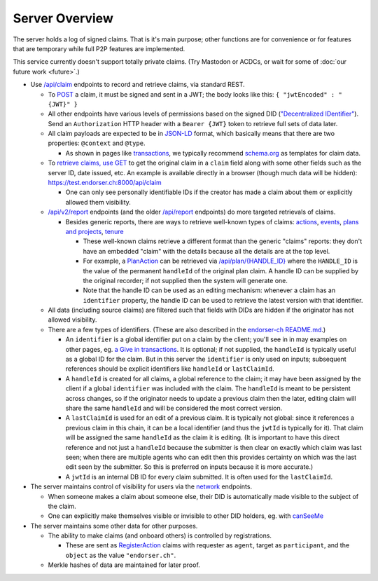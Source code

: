 
Server Overview
===============

The server holds a log of signed claims. That is it's main purpose; other functions are for convenience or for features that are temporary while full P2P features are implemented.

This service currently doesn't support totally private claims. (Try Mastodon or ACDCs, or wait for some of :doc:`our future work <future>`.)

* Use `/api/claim <https://test.endorser.ch:8000/api-docs/#/claim>`_ endpoints to record and retrieve claims, via standard REST.

  * To `POST <https://test.endorser.ch:8000/api-docs/#/claim/post_api_claim>`_ a claim, it must be signed and sent in a JWT; the body looks like this: ``{ "jwtEncoded" : "{JWT}" }``

  * All other endpoints have various levels of permissions based on the signed DID (`"Decentralized IDentifier" <https://www.w3.org/TR/did-core/>`_). Send an ``Authorization`` HTTP header with a ``Bearer {JWT}`` token to retrieve full sets of data later.

  * All claim payloads are expected to be in `JSON-LD <https://json-ld.org/>`_ format, which basically means that there are two properties: ``@context`` and ``@type``.

    * As shown in pages like `transactions <transactions.html>`_, we typically recommend `schema.org <https://schema.org>`_ as templates for claim data.

  * To `retrieve claims, use GET <https://test.endorser.ch:8000/api-docs/#/claim/get_api_claim>`_ to get the original claim in a ``claim`` field along with some other fields such as the server ID, date issued, etc. An example is available directly in a browser (though much data will be hidden): `https://test.endorser.ch:8000/api/claim <https://test.endorser.ch:8000/api/claim>`_

    * One can only see personally identifiable IDs if the creator has made a claim about them or explicitly allowed them visibility.

  * `/api/v2/report <https://test.endorser.ch:8000/api-docs/#/reportAll>`_ endpoints (and the older `/api/report <https://test.endorser.ch:8000/api-docs/#/report>`_ endpoints) do more targeted retrievals of claims.

    * Besides generic reports, there are ways to retrieve well-known types of claims: `actions <https://test.endorser.ch:8000/api-docs/#/action>`_, `events <https://test.endorser.ch:8000/api-docs/#/event>`_, `plans and projects <https://test.endorser.ch:8000/api-docs/#/project>`_, `tenure <https://test.endorser.ch:8000/api-docs/#/tenure>`_

      * These well-known claims retrieve a different format than the generic "claims" reports: they don't have an embedded "claim" with the details because all the details are at the top level.

      * For example, a `PlanAction <https://schema.org/PlanAction>`_ can be retrieved via `/api/plan/{HANDLE_ID} <http://localhost:3000/api-docs/#/project/get_api_plan__id_>`_ where the ``HANDLE_ID`` is the value of the permanent ``handleId`` of the original plan claim. A handle ID can be supplied by the original recorder; if not supplied then the system will generate one.

      * Note that the handle ID can be used as an editing mechanism: whenever a claim has an ``identifier`` property, the handle ID can be used to retrieve the latest version with that identifier.

  * All data (including source claims) are filtered such that fields with DIDs are hidden if the originator has not allowed visibility.

  * There are a few types of identifiers. (These are also described in the `endorser-ch README.md <https://github.com/trentlarson/endorser-ch/blob/master/README.md#claim-ids>`_.)

    * An ``identifier`` is a global identifier put on a claim by the client; you'll see in in may examples on other pages, eg. `a Give in transactions <transactions.html#id4>`_. It is optional; if not supplied, the ``handleId`` is typically useful as a global ID for the claim. But in this server the ``identifier`` is only used on inputs; subsequent references should be explicit identifiers like ``handleId`` or ``lastClaimId``.

    * A ``handleId`` is created for all claims, a global reference to the claim; it may have been assigned by the client if a global ``identifier`` was included with the claim. The ``handleId`` is meant to be persistent across changes, so if the originator needs to update a previous claim then the later, editing claim will share the same ``handleId`` and will be considered the most correct version.

    * A ``lastClaimId`` is used for an edit of a previous claim. It is typically not global: since it references a previous claim in this chain, it can be a local identifier (and thus the ``jwtId`` is typically for it). That claim will be assigned the same ``handleId`` as the claim it is editing. (It is important to have this direct reference and not just a ``handleId`` because the submitter is then clear on exactly which claim was last seen; when there are multiple agents who can edit then this provides certainty on which was the last edit seen by the submitter. So this is preferred on inputs because it is more accurate.)

    * A ``jwtId`` is an internal DB ID for every claim submitted. It is often used for the ``lastClaimId``.

* The server maintains control of visibility for users via the `network <https://test.endorser.ch:8000/api-docs/#/network>`_ endpoints.

  * When someone makes a claim about someone else, their DID is automatically made visible to the subject of the claim.

  * One can explicitly make themselves visible or invisible to other DID holders, eg. with `canSeeMe <https://test.endorser.ch:8000/api-docs/#/network/post_api_report_canSeeMe>`_

* The server maintains some other data for other purposes.

  * The ability to make claims (and onboard others) is controlled by registrations.

    * These are sent as `RegisterAction <https://schema.org/RegisterAction>`_ claims with requester as ``agent``, target as ``participant``, and the ``object`` as the value ``"endorser.ch"``.

  * Merkle hashes of data are maintained for later proof.

